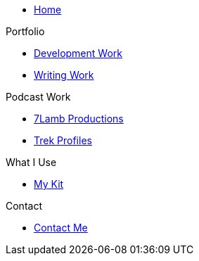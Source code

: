 * xref:ROOT:index.adoc[Home]

.Portfolio
* xref:ROOT:development_work.adoc[Development Work]
* xref:ROOT:writing_work.adoc[Writing Work]

.Podcast Work
* xref:ROOT:7lamb.adoc[7Lamb Productions]
* xref:ROOT:trek_profiles.adoc[Trek Profiles]

.What I Use
* xref:ROOT:my_kit.adoc[My Kit]

.Contact
* xref:ROOT:contact.adoc[Contact Me]